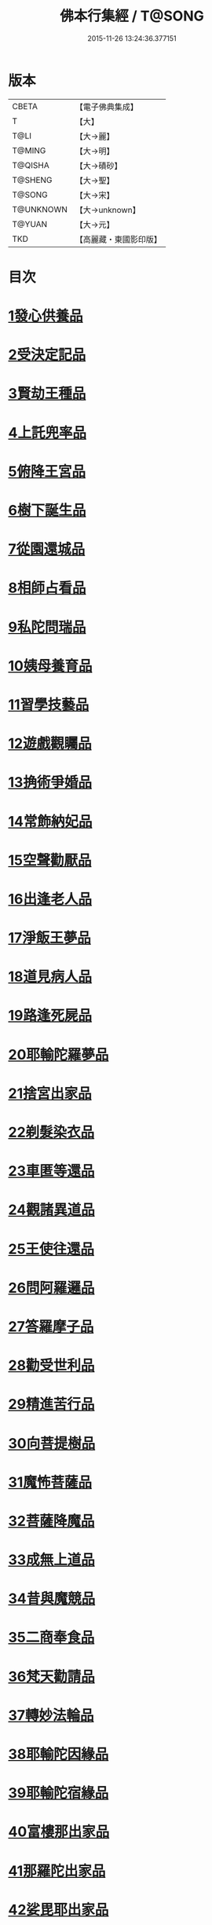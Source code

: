 #+TITLE: 佛本行集經 / T@SONG
#+DATE: 2015-11-26 13:24:36.377151
* 版本
 |     CBETA|【電子佛典集成】|
 |         T|【大】     |
 |      T@LI|【大→麗】   |
 |    T@MING|【大→明】   |
 |   T@QISHA|【大→磧砂】  |
 |   T@SHENG|【大→聖】   |
 |    T@SONG|【大→宋】   |
 | T@UNKNOWN|【大→unknown】|
 |    T@YUAN|【大→元】   |
 |       TKD|【高麗藏・東國影印版】|

* 目次
* [[file:KR6b0047_001.txt::001-0655a7][1發心供養品]]
* [[file:KR6b0047_003.txt::0665a6][2受決定記品]]
* [[file:KR6b0047_004.txt::0672a12][3賢劫王種品]]
* [[file:KR6b0047_005.txt::0676b9][4上託兜率品]]
* [[file:KR6b0047_007.txt::007-0682b16][5俯降王宮品]]
* [[file:KR6b0047_007.txt::0685b23][6樹下誕生品]]
* [[file:KR6b0047_008.txt::0688b13][7從園還城品]]
* [[file:KR6b0047_009.txt::0692c3][8相師占看品]]
* [[file:KR6b0047_010.txt::0698a1][9私陀問瑞品]]
* [[file:KR6b0047_011.txt::011-0701a26][10姨母養育品]]
* [[file:KR6b0047_011.txt::0703b1][11習學技藝品]]
* [[file:KR6b0047_012.txt::012-0705b21][12遊戲觀矚品]]
* [[file:KR6b0047_012.txt::0707a18][13捔術爭婚品]]
* [[file:KR6b0047_013.txt::0713c11][14常飾納妃品]]
* [[file:KR6b0047_014.txt::0716b23][15空聲勸厭品]]
* [[file:KR6b0047_014.txt::0719c12][16出逢老人品]]
* [[file:KR6b0047_015.txt::015-0721a8][17淨飯王夢品]]
* [[file:KR6b0047_015.txt::0722a18][18道見病人品]]
* [[file:KR6b0047_015.txt::0723a4][19路逢死屍品]]
* [[file:KR6b0047_015.txt::0723c25][20耶輸陀羅夢品]]
* [[file:KR6b0047_016.txt::0728b10][21捨宮出家品]]
* [[file:KR6b0047_017.txt::0733b23][22剃髮染衣品]]
* [[file:KR6b0047_018.txt::0738b24][23車匿等還品]]
* [[file:KR6b0047_020.txt::0744c23][24觀諸異道品]]
* [[file:KR6b0047_020.txt::0748a28][25王使往還品]]
* [[file:KR6b0047_021.txt::0751c5][26問阿羅邏品]]
* [[file:KR6b0047_022.txt::0757b13][27答羅摩子品]]
* [[file:KR6b0047_022.txt::0758a15][28勸受世利品]]
* [[file:KR6b0047_024.txt::0764c6][29精進苦行品]]
* [[file:KR6b0047_025.txt::0771b1][30向菩提樹品]]
* [[file:KR6b0047_027.txt::0778c21][31魔怖菩薩品]]
* [[file:KR6b0047_029.txt::0790b3][32菩薩降魔品]]
* [[file:KR6b0047_030.txt::0792c10][33成無上道品]]
* [[file:KR6b0047_031.txt::031-0796b11][34昔與魔競品]]
* [[file:KR6b0047_031.txt::0799b21][35二商奉食品]]
* [[file:KR6b0047_032.txt::0803c5][36梵天勸請品]]
* [[file:KR6b0047_033.txt::0807c16][37轉妙法輪品]]
* [[file:KR6b0047_034.txt::0814b17][38耶輸陀因緣品]]
* [[file:KR6b0047_036.txt::036-0819b23][39耶輸陀宿緣品]]
* [[file:KR6b0047_037.txt::037-0824a10][40富樓那出家品]]
* [[file:KR6b0047_037.txt::0825a17][41那羅陀出家品]]
* [[file:KR6b0047_038.txt::0831b10][42娑毘耶出家品]]
* [[file:KR6b0047_039.txt::0835b26][43教化兵將品]]
* [[file:KR6b0047_040.txt::0840c8][44迦葉三兄弟品]]
* [[file:KR6b0047_042.txt::0851a14][45優波斯那品]]
* [[file:KR6b0047_044.txt::044-0856b5][46布施竹園品]]
* [[file:KR6b0047_045.txt::0861c4][47大迦葉因緣品]]
* [[file:KR6b0047_047.txt::0870b26][48跋陀羅夫婦因緣品]]
* [[file:KR6b0047_047.txt::0873c3][49舍利目連因緣品]]
* [[file:KR6b0047_049.txt::049-0879a8][50五百比丘因緣品]]
* [[file:KR6b0047_049.txt::0882b15][51斷不信人行品]]
* [[file:KR6b0047_049.txt::0882c26][52說法儀式品]]
* [[file:KR6b0047_050.txt::0887a25][53尸棄佛本生地品]]
* [[file:KR6b0047_052.txt::052-0892b23][54優陀夷因緣品]]
* [[file:KR6b0047_053.txt::0899c23][55優波離因緣品]]
* [[file:KR6b0047_055.txt::0906a14][56羅睺羅因緣品]]
* [[file:KR6b0047_056.txt::0911b24][57難陀出家因緣品]]
* [[file:KR6b0047_057.txt::0918a21][58婆提唎迦等因緣品]]
* [[file:KR6b0047_059.txt::0927a11][59摩尼婁陀品]]
* [[file:KR6b0047_060.txt::0929c29][60阿難因緣品]]
* 卷
** [[file:KR6b0047_001.txt][佛本行集經 1]]
** [[file:KR6b0047_002.txt][佛本行集經 2]]
** [[file:KR6b0047_003.txt][佛本行集經 3]]
** [[file:KR6b0047_004.txt][佛本行集經 4]]
** [[file:KR6b0047_005.txt][佛本行集經 5]]
** [[file:KR6b0047_006.txt][佛本行集經 6]]
** [[file:KR6b0047_007.txt][佛本行集經 7]]
** [[file:KR6b0047_008.txt][佛本行集經 8]]
** [[file:KR6b0047_009.txt][佛本行集經 9]]
** [[file:KR6b0047_010.txt][佛本行集經 10]]
** [[file:KR6b0047_011.txt][佛本行集經 11]]
** [[file:KR6b0047_012.txt][佛本行集經 12]]
** [[file:KR6b0047_013.txt][佛本行集經 13]]
** [[file:KR6b0047_014.txt][佛本行集經 14]]
** [[file:KR6b0047_015.txt][佛本行集經 15]]
** [[file:KR6b0047_016.txt][佛本行集經 16]]
** [[file:KR6b0047_017.txt][佛本行集經 17]]
** [[file:KR6b0047_018.txt][佛本行集經 18]]
** [[file:KR6b0047_019.txt][佛本行集經 19]]
** [[file:KR6b0047_020.txt][佛本行集經 20]]
** [[file:KR6b0047_021.txt][佛本行集經 21]]
** [[file:KR6b0047_022.txt][佛本行集經 22]]
** [[file:KR6b0047_023.txt][佛本行集經 23]]
** [[file:KR6b0047_024.txt][佛本行集經 24]]
** [[file:KR6b0047_025.txt][佛本行集經 25]]
** [[file:KR6b0047_026.txt][佛本行集經 26]]
** [[file:KR6b0047_027.txt][佛本行集經 27]]
** [[file:KR6b0047_028.txt][佛本行集經 28]]
** [[file:KR6b0047_029.txt][佛本行集經 29]]
** [[file:KR6b0047_030.txt][佛本行集經 30]]
** [[file:KR6b0047_031.txt][佛本行集經 31]]
** [[file:KR6b0047_032.txt][佛本行集經 32]]
** [[file:KR6b0047_033.txt][佛本行集經 33]]
** [[file:KR6b0047_034.txt][佛本行集經 34]]
** [[file:KR6b0047_035.txt][佛本行集經 35]]
** [[file:KR6b0047_036.txt][佛本行集經 36]]
** [[file:KR6b0047_037.txt][佛本行集經 37]]
** [[file:KR6b0047_038.txt][佛本行集經 38]]
** [[file:KR6b0047_039.txt][佛本行集經 39]]
** [[file:KR6b0047_040.txt][佛本行集經 40]]
** [[file:KR6b0047_041.txt][佛本行集經 41]]
** [[file:KR6b0047_042.txt][佛本行集經 42]]
** [[file:KR6b0047_043.txt][佛本行集經 43]]
** [[file:KR6b0047_044.txt][佛本行集經 44]]
** [[file:KR6b0047_045.txt][佛本行集經 45]]
** [[file:KR6b0047_046.txt][佛本行集經 46]]
** [[file:KR6b0047_047.txt][佛本行集經 47]]
** [[file:KR6b0047_048.txt][佛本行集經 48]]
** [[file:KR6b0047_049.txt][佛本行集經 49]]
** [[file:KR6b0047_050.txt][佛本行集經 50]]
** [[file:KR6b0047_051.txt][佛本行集經 51]]
** [[file:KR6b0047_052.txt][佛本行集經 52]]
** [[file:KR6b0047_053.txt][佛本行集經 53]]
** [[file:KR6b0047_054.txt][佛本行集經 54]]
** [[file:KR6b0047_055.txt][佛本行集經 55]]
** [[file:KR6b0047_056.txt][佛本行集經 56]]
** [[file:KR6b0047_057.txt][佛本行集經 57]]
** [[file:KR6b0047_058.txt][佛本行集經 58]]
** [[file:KR6b0047_059.txt][佛本行集經 59]]
** [[file:KR6b0047_060.txt][佛本行集經 60]]

